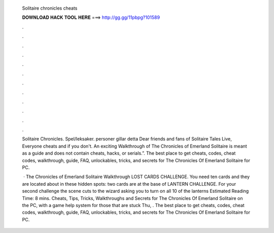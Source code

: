   Solitaire chronicles cheats
  
  
  
  𝐃𝐎𝐖𝐍𝐋𝐎𝐀𝐃 𝐇𝐀𝐂𝐊 𝐓𝐎𝐎𝐋 𝐇𝐄𝐑𝐄 ===> http://gg.gg/11pbpg?101589
  
  
  
  .
  
  
  
  .
  
  
  
  .
  
  
  
  .
  
  
  
  .
  
  
  
  .
  
  
  
  .
  
  
  
  .
  
  
  
  .
  
  
  
  .
  
  
  
  .
  
  
  
  .
  
  Solitaire Chronicles. Spel/leksaker. personer gillar detta Dear friends and fans of Solitaire Tales Live, Everyone cheats and if you don't. An exciting Walkthrough of The Chronicles of Emerland Solitaire is meant as a guide and does not contain cheats, hacks, or serials.”. The best place to get cheats, codes, cheat codes, walkthrough, guide, FAQ, unlockables, tricks, and secrets for The Chronicles Of Emerland Solitaire for PC.
  
   · The Chronicles of Emerland Solitaire Walkthrough LOST CARDS CHALLENGE. You need ten cards and they are located about in these hidden spots: two cards are at the base of LANTERN CHALLENGE. For your second challenge the scene cuts to the wizard asking you to turn on all 10 of the lanterns Estimated Reading Time: 8 mins. Cheats, Tips, Tricks, Walkthroughs and Secrets for The Chronicles Of Emerland Solitaire on the PC, with a game help system for those that are stuck Thu, . The best place to get cheats, codes, cheat codes, walkthrough, guide, FAQ, unlockables, tricks, and secrets for The Chronicles Of Emerland Solitaire for PC.
